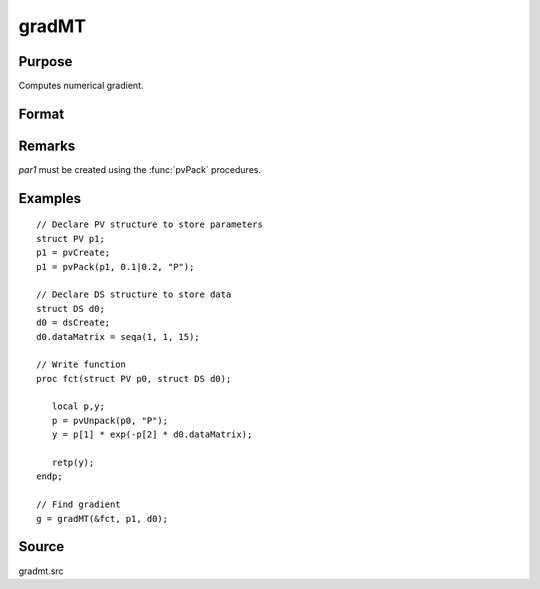 
gradMT
==============================================

Purpose
----------------

Computes numerical gradient.

Format
----------------
.. function:: gradMT(&fct, par1, data1)

    :param &fct: pointer to procedure returning either Nx1 vector or 1x1 scalar.
    :type &fct: scalar

    :param par1: an instance of structure of type :class:`PV` containing parameter vector at which gradient is to be evaluated
    :type par1: struct


    :param data1: structure of type DS containing any data needed by *fct*
    :type data1: struct

    :returns: **g** (*NxK  or 1xK*) - Jacobian or gradient.

Remarks
-------

*par1* must be created using the :func:`pvPack` procedures.


Examples
----------------

::

    // Declare PV structure to store parameters
    struct PV p1;
    p1 = pvCreate;
    p1 = pvPack(p1, 0.1|0.2, "P");

    // Declare DS structure to store data
    struct DS d0;
    d0 = dsCreate;
    d0.dataMatrix = seqa(1, 1, 15);

    // Write function
    proc fct(struct PV p0, struct DS d0);

       local p,y;
       p = pvUnpack(p0, "P");
       y = p[1] * exp(-p[2] * d0.dataMatrix);

       retp(y);
    endp;

    // Find gradient 
    g = gradMT(&fct, p1, d0);

Source
------

gradmt.src
